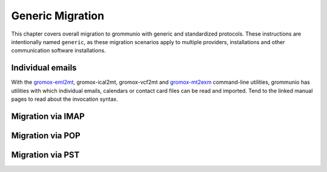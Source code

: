 #################
Generic Migration
#################

This chapter covers overall migration to grommunio with generic and
standardized protocols. These instructions are intentionally named ``generic``,
as these migration scenarios apply to multiple providers, installations and
other communication software installations.

Individual emails
=================

With the `gromox-eml2mt </man/gromox-eml2mt.8gx.html>`_, gromox-ical2mt,
gromox-vcf2mt and `gromox-mt2exm </man/gromox-mt2exm.8gx.html>`_ command-line
utilities, grommunio has utilities with which individual emails, calendars or
contact card files can be read and imported. Tend to the linked manual pages to
read about the invocation syntax.


Migration via IMAP
==================

Migration via POP
=================

Migration via PST
=================
